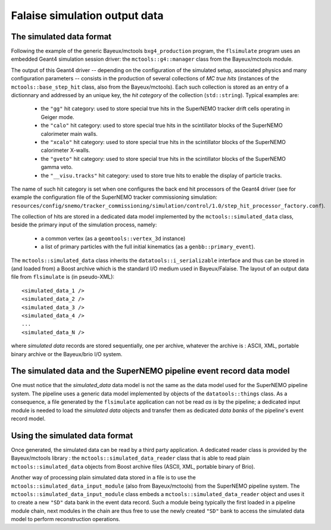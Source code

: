 Falaise simulation output data
==============================

The simulated data format
-------------------------

Following    the    example     of    the    generic    Bayeux/mctools
``bxg4_production``  program,  the   ``flsimulate``  program  uses  an
embedded      Geant4      simulation     session      driver:      the
``mctools::g4::manager`` class from the Bayeux/mctools module.

The output of this Geant4 driver  -- depending on the configuration of
the  simulated  setup,  associated   physics  and  many  configuration
parameters -- consists in the production of several collections of *MC
true hits*  (instances of  the ``mctools::base_step_hit``  class, also
from the Bayeux/mctools).  Each such  collection is stored as an entry
of a dictionnary and addressed by an unique key, the *hit category* of
the collection (``std::string``). Typical examples are:

  * the ``"gg"`` hit category: used to  store special true hits in the
    SuperNEMO tracker drift cells operating in Geiger mode.
  * the ``"calo"``  hit category: used  to store special true  hits in
    the scintillator blocks of the SuperNEMO calorimeter main walls.
  * the ``"xcalo"`` hit  category: used to store special  true hits in
    the scintillator blocks of the SuperNEMO calorimeter X-walls.
  * the ``"gveto"`` hit  category: used to store special  true hits in
    the scintillator blocks of the SuperNEMO gamma veto.
  * the ``"__visu.tracks"`` hit  category: used to store  true hits to
    enable the display of particle tracks.

The name of such hit category is  set when one configures the back end
hit processors of the Geant4 driver (see for example the configuration
file    of   the    SuperNEMO   tracker    commissioning   simulation:
``resources/config/snemo/tracker_commissioning/simulation/control/1.0/step_hit_processor_factory.conf``).

The  collection  of  hits  are   stored  in  a  dedicated  data  model
implemented  by  the  ``mctools::simulated_data``  class,  beside  the
primary input of the simulation process,  namely:

  * a common vertex (as a ``geomtools::vertex_3d`` instance)
  * a list of primary particles with the full initial kinematics (as a
    ``genbb::primary_event``).

The      ``mctools::simulated_data``      class      inherits      the
``datatools::i_serializable`` interface and thus can be stored in (and
loaded from) a Boost archive which  is the standard I/O medium used in
Bayeux/Falaise. The layout of an  output data file from ``flsimulate``
is (in pseudo-XML): ::

  <simulated_data_1 />
  <simulated_data_2 />
  <simulated_data_3 />
  <simulated_data_4 />
  ...
  <simulated_data_N />

where  *simulated data*  records  are  stored  sequentially,  one  per
archive, whatever the archive is : ASCII, XML, portable binary archive
or the Bayeux/brio I/O system.


The simulated data and the SuperNEMO pipeline event record data model
---------------------------------------------------------------------

One must notice  that the *simulated_data* data model is  not the same
as the data model used for the SuperNEMO pipeline system. The pipeline
uses   a  generic   data   model  implemented   by   objects  of   the
``datatools::things`` class. As a consequence, a file generated by the
``flsimulate`` application can not be read  *as is* by the pipeline; a
dedicated input module is needed  to load the *simulated data* objects
and transfer  them as dedicated  *data banks* of the  pipeline's event
record model.


Using the simulated data format
--------------------------------

Once  generated, the  simulated  data can  be read  by  a third  party
application.    A  dedicated   reader   class  is   provided  by   the
Bayeux/mctools library :  the ``mctools::simulated_data_reader`` class
that is  able to  read plain ``mctools::simulated_data``  objects from
Boost archive files (ASCII, XML, portable binary of Brio).

Another way of processing plain simulated  data stored in a file is to
use    the    ``mctools::simulated_data_input_module``   (also    from
Bayeux/mctools)   from    the   SuperNEMO   pipeline    system.    The
``mctools::simulated_data_input_module``      class      embeds      a
``mctools::simulated_data_reader`` object and uses  it to create a new
``"SD"`` data  bank in  the event  data record.   Such a  module being
typically the first loaded in a pipeline module chain, next modules in
the chain  are thus  free to  use the newly  created ``"SD"``  bank to
access the simulated data model to perform reconstruction operations.

